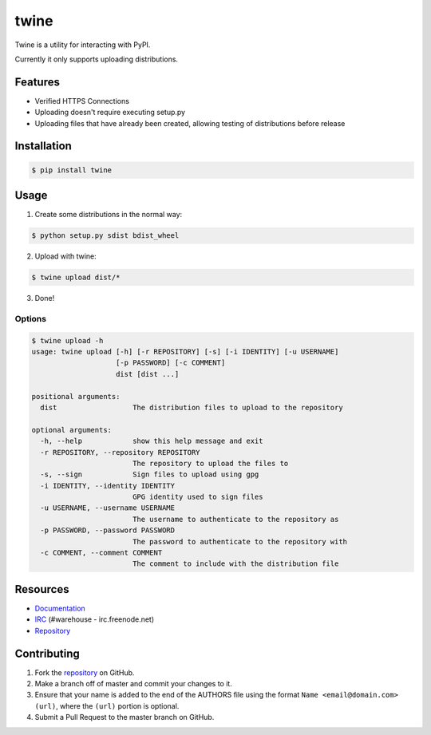 twine
=====

Twine is a utility for interacting with PyPI.

Currently it only supports uploading distributions.


Features
--------

* Verified HTTPS Connections
* Uploading doesn't require executing setup.py
* Uploading files that have already been created, allowing testing of
  distributions before release


Installation
------------

.. code:: bash

    $ pip install twine


Usage
-----

1. Create some distributions in the normal way:

.. code:: bash

    $ python setup.py sdist bdist_wheel

2. Upload with twine:

.. code:: bash

    $ twine upload dist/*

3. Done!


Options
~~~~~~~

.. code:: bash

    $ twine upload -h
    usage: twine upload [-h] [-r REPOSITORY] [-s] [-i IDENTITY] [-u USERNAME]
                        [-p PASSWORD] [-c COMMENT]
                        dist [dist ...]

    positional arguments:
      dist                  The distribution files to upload to the repository

    optional arguments:
      -h, --help            show this help message and exit
      -r REPOSITORY, --repository REPOSITORY
                            The repository to upload the files to
      -s, --sign            Sign files to upload using gpg
      -i IDENTITY, --identity IDENTITY
                            GPG identity used to sign files
      -u USERNAME, --username USERNAME
                            The username to authenticate to the repository as
      -p PASSWORD, --password PASSWORD
                            The password to authenticate to the repository with
      -c COMMENT, --comment COMMENT
                            The comment to include with the distribution file


Resources
---------

* `Documentation <https://twine.readthedocs.org/>`_
* `IRC <http://webchat.freenode.net?channels=%23warehouse>`_
  (#warehouse - irc.freenode.net)
* `Repository <https://github.com/dstufft/twine>`_


Contributing
------------

1. Fork the `repository`_ on GitHub.
2. Make a branch off of master and commit your changes to it.
3. Ensure that your name is added to the end of the AUTHORS file using the
   format ``Name <email@domain.com> (url)``, where the ``(url)`` portion is
   optional.
4. Submit a Pull Request to the master branch on GitHub.

.. _repository: https://github.com/dstufft/twine
